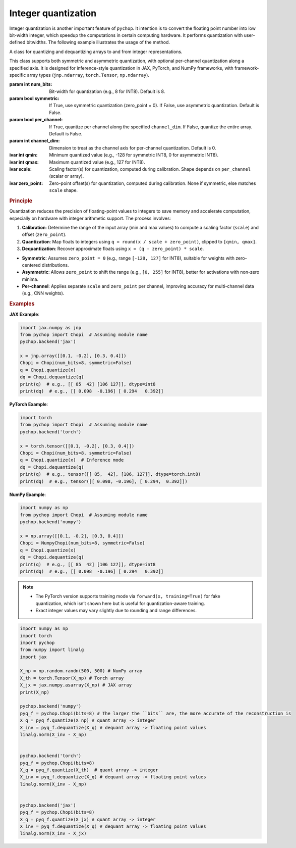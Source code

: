 Integer quantization
=====================================================

Integer quantization is another important feature of ``pychop``. It intention is to convert the floating point number into 
low bit-width integer, which speedup the computations in certain computing hardware. It performs quantization with 
user-defined bitwidths. The following example illustrates the usage of the method.

.. class:: Chopi(num_bits=8, symmetric=False, per_channel=False, channel_dim=0)

   A class for quantizing and dequantizing arrays to and from integer representations.

   This class supports both symmetric and asymmetric quantization, with optional per-channel quantization along a specified axis. It is designed for inference-style quantization in JAX, PyTorch, and NumPy frameworks, with framework-specific array types (``jnp.ndarray``, ``torch.Tensor``, ``np.ndarray``).

   :param int num_bits: Bit-width for quantization (e.g., 8 for INT8). Default is 8.
   :param bool symmetric: If True, use symmetric quantization (zero_point = 0). If False, use asymmetric quantization. Default is False.
   :param bool per_channel: If True, quantize per channel along the specified ``channel_dim``. If False, quantize the entire array. Default is False.
   :param int channel_dim: Dimension to treat as the channel axis for per-channel quantization. Default is 0.

   :ivar int qmin: Minimum quantized value (e.g., -128 for symmetric INT8, 0 for asymmetric INT8).
   :ivar int qmax: Maximum quantized value (e.g., 127 for INT8).
   :ivar scale: Scaling factor(s) for quantization, computed during calibration. Shape depends on ``per_channel`` (scalar or array).
   :ivar zero_point: Zero-point offset(s) for quantization, computed during calibration. None if symmetric, else matches ``scale`` shape.

   .. method:: calibrate(x)

      Calibrate the Chopi by computing the scale and zero-point based on the input array.

      :param x: Input array to calibrate from (``jnp.ndarray`` for JAX, ``torch.Tensor`` for PyTorch, ``np.ndarray`` for NumPy).
      :raises TypeError: If the input is not of the expected array type for the framework.

   .. method:: quantize(x)

      Quantize the input array to integers.

      If the Chopi has not been calibrated, it will automatically calibrate using the input array.

      :param x: Input array to quantize (``jnp.ndarray`` for JAX, ``torch.Tensor`` for PyTorch, ``np.ndarray`` for NumPy).
      :return: Quantized integer array (``jnp.ndarray`` with dtype ``int8`` for JAX, ``torch.Tensor`` with dtype ``torch.int8`` for PyTorch, ``np.ndarray`` with dtype ``int8`` for NumPy).
      :raises TypeError: If the input is not of the expected array type for the framework.

   .. method:: dequantize(q)

      Dequantize the integer array back to floating-point.

      :param q: Quantized integer array (``jnp.ndarray`` for JAX, ``torch.Tensor`` for PyTorch, ``np.ndarray`` for NumPy).
      :return: Dequantized floating-point array (``jnp.ndarray`` for JAX, ``torch.Tensor`` for PyTorch, ``np.ndarray`` for NumPy).
      :raises TypeError: If the input is not of the expected array type for the framework.
      :raises ValueError: If the Chopi has not been calibrated (i.e., ``scale`` is None).

   .. rubric:: Principle

   Quantization reduces the precision of floating-point values to integers to save memory and accelerate computation, especially on hardware with integer arithmetic support. The process involves:

   1. **Calibration**: Determine the range of the input array (min and max values) to compute a scaling factor (``scale``) and offset (``zero_point``).
   2. **Quantization**: Map floats to integers using ``q = round(x / scale + zero_point)``, clipped to ``[qmin, qmax]``.
   3. **Dequantization**: Recover approximate floats using ``x = (q - zero_point) * scale``.

   - **Symmetric**: Assumes ``zero_point = 0`` (e.g., range ``[-128, 127]`` for INT8), suitable for weights with zero-centered distributions.
   - **Asymmetric**: Allows ``zero_point`` to shift the range (e.g., ``[0, 255]`` for INT8), better for activations with non-zero minima.
   - **Per-channel**: Applies separate ``scale`` and ``zero_point`` per channel, improving accuracy for multi-channel data (e.g., CNN weights).

   .. rubric:: Examples

   **JAX Example**:

   .. code-block:: python

      import jax.numpy as jnp
      from pychop import Chopi  # Assuming module name
      pychop.backend('jax')

      x = jnp.array([[0.1, -0.2], [0.3, 0.4]])
      Chopi = Chopi(num_bits=8, symmetric=False)
      q = Chopi.quantize(x)
      dq = Chopi.dequantize(q)
      print(q)  # e.g., [[ 85  42] [106 127]], dtype=int8
      print(dq)  # e.g., [[ 0.098  -0.196] [ 0.294   0.392]]

   **PyTorch Example**:

   .. code-block:: python

      import torch
      from pychop import Chopi  # Assuming module name
      pychop.backend('torch')

      x = torch.tensor([[0.1, -0.2], [0.3, 0.4]])
      Chopi = Chopi(num_bits=8, symmetric=False)
      q = Chopi.quantize(x)  # Inference mode
      dq = Chopi.dequantize(q)
      print(q)  # e.g., tensor([[ 85,  42], [106, 127]], dtype=torch.int8)
      print(dq)  # e.g., tensor([[ 0.098, -0.196], [ 0.294,  0.392]])

   **NumPy Example**:

   .. code-block:: python

      import numpy as np
      from pychop import Chopi  # Assuming module name
      pychop.backend('numpy')

      x = np.array([[0.1, -0.2], [0.3, 0.4]])
      Chopi = NumpyChopi(num_bits=8, symmetric=False)
      q = Chopi.quantize(x)
      dq = Chopi.dequantize(q)
      print(q)  # e.g., [[ 85  42] [106 127]], dtype=int8
      print(dq)  # e.g., [[ 0.098  -0.196] [ 0.294   0.392]]

   .. note::
      - The PyTorch version supports training mode via ``forward(x, training=True)`` for fake quantization, which isn’t shown here but is useful for quantization-aware training.
      - Exact integer values may vary slightly due to rounding and range differences.

.. code:: python

    import numpy as np
    import torch
    import pychop
    from numpy import linalg
    import jax

    X_np = np.random.randn(500, 500) # NumPy array
    X_th = torch.Tensor(X_np) # Torch array
    X_jx = jax.numpy.asarray(X_np) # JAX array
    print(X_np)

    pychop.backend('numpy')
    pyq_f = pychop.Chopi(bits=8) # The larger the ``bits`` are, the more accurate of the reconstruction is 
    X_q = pyq_f.quantize(X_np) # quant array -> integer
    X_inv = pyq_f.dequantize(X_q) # dequant array -> floating point values
    linalg.norm(X_inv - X_np)
        

    pychop.backend('torch')
    pyq_f = pychop.Chopi(bits=8)
    X_q = pyq_f.quantize(X_th)  # quant array -> integer
    X_inv = pyq_f.dequantize(X_q) # dequant array -> floating point values
    linalg.norm(X_inv - X_np)


    pychop.backend('jax')
    pyq_f = pychop.Chopi(bits=8)
    X_q = pyq_f.quantize(X_jx) # quant array -> integer
    X_inv = pyq_f.dequantize(X_q) # dequant array -> floating point values 
    linalg.norm(X_inv - X_jx)


